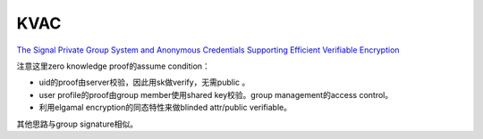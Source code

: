 KVAC
=======

`The Signal Private Group System and Anonymous Credentials Supporting Efficient Verifiable Encryption <https://www.semanticscholar.org/paper/The-Signal-Private-Group-System-and-Anonymous-Chase-Perrin/dd8ec2ccb7c91c6a6352d341032d1d7746283c6f>`_

注意这里zero knowledge proof的assume condition：

- uid的proof由server校验，因此用sk做verify，无需public 。

- user profile的proof由group member使用shared key校验。group management的access control。

- 利用elgamal encryption的同态特性来做blinded attr/public verifiable。

其他思路与group signature相似。
